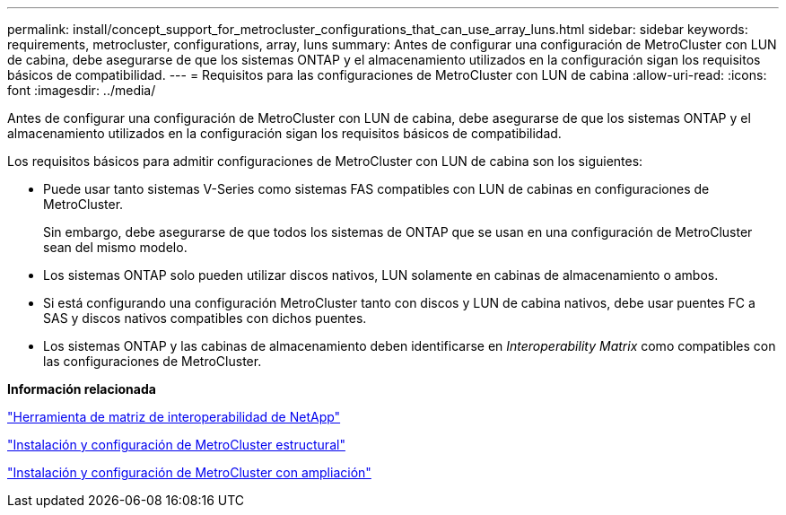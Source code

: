 ---
permalink: install/concept_support_for_metrocluster_configurations_that_can_use_array_luns.html 
sidebar: sidebar 
keywords: requirements, metrocluster, configurations, array, luns 
summary: Antes de configurar una configuración de MetroCluster con LUN de cabina, debe asegurarse de que los sistemas ONTAP y el almacenamiento utilizados en la configuración sigan los requisitos básicos de compatibilidad. 
---
= Requisitos para las configuraciones de MetroCluster con LUN de cabina
:allow-uri-read: 
:icons: font
:imagesdir: ../media/


[role="lead"]
Antes de configurar una configuración de MetroCluster con LUN de cabina, debe asegurarse de que los sistemas ONTAP y el almacenamiento utilizados en la configuración sigan los requisitos básicos de compatibilidad.

Los requisitos básicos para admitir configuraciones de MetroCluster con LUN de cabina son los siguientes:

* Puede usar tanto sistemas V-Series como sistemas FAS compatibles con LUN de cabinas en configuraciones de MetroCluster.
+
Sin embargo, debe asegurarse de que todos los sistemas de ONTAP que se usan en una configuración de MetroCluster sean del mismo modelo.

* Los sistemas ONTAP solo pueden utilizar discos nativos, LUN solamente en cabinas de almacenamiento o ambos.
* Si está configurando una configuración MetroCluster tanto con discos y LUN de cabina nativos, debe usar puentes FC a SAS y discos nativos compatibles con dichos puentes.
* Los sistemas ONTAP y las cabinas de almacenamiento deben identificarse en _Interoperability Matrix_ como compatibles con las configuraciones de MetroCluster.


*Información relacionada*

https://mysupport.netapp.com/matrix["Herramienta de matriz de interoperabilidad de NetApp"]

https://docs.netapp.com/us-en/ontap-metrocluster/install-fc/index.html["Instalación y configuración de MetroCluster estructural"]

https://docs.netapp.com/us-en/ontap-metrocluster/install-stretch/index.html["Instalación y configuración de MetroCluster con ampliación"]
